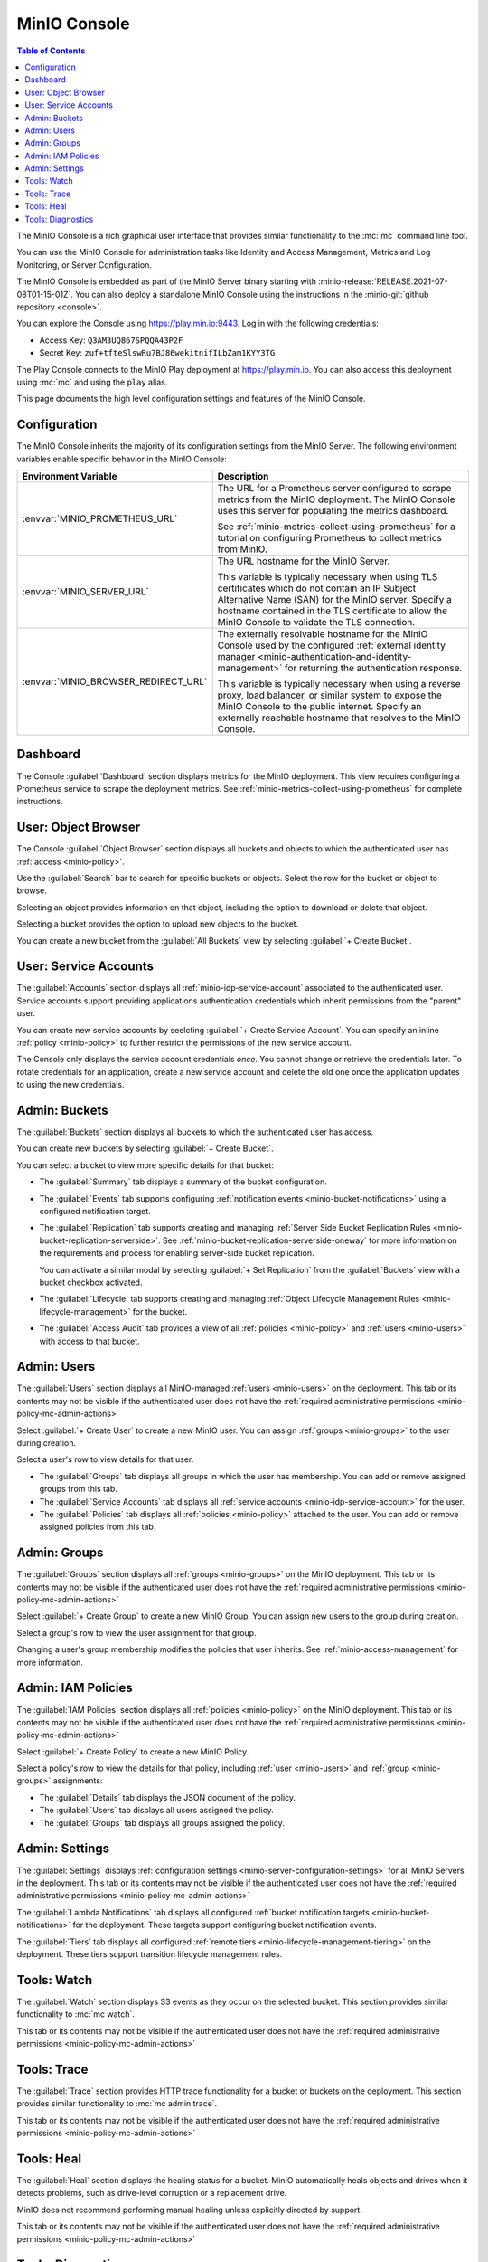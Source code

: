 .. _minio-console:

=============
MinIO Console
=============

.. default-domain:: minio

.. contents:: Table of Contents
   :local:
   :depth: 2


The MinIO Console is a rich graphical user interface that provides similar
functionality to the :mc:`mc` command line tool.

.. image:: /images/minio-console/console-dashboard.png
   :width: 600px
   :alt: MinIO Console Dashboard displaying Monitoring Data
   :align: center

You can use the MinIO Console for administration tasks like Identity and 
Access Management, Metrics and Log Monitoring, or Server Configuration.

The MinIO Console is embedded as part of the MinIO Server binary starting 
with :minio-release:`RELEASE.2021-07-08T01-15-01Z`. You can also deploy a 
standalone MinIO Console using the instructions in the 
:minio-git:`github repository <console>`.

You can explore the Console using https://play.min.io:9443. Log in with
the following credentials:

- Access Key: ``Q3AM3UQ867SPQQA43P2F``
- Secret Key: ``zuf+tfteSlswRu7BJ86wekitnifILbZam1KYY3TG``

The Play Console connects to the MinIO Play deployment at https://play.min.io.
You can also access this deployment using :mc:`mc` and using the ``play``
alias.

This page documents the high level configuration settings and features of the 
MinIO Console.

Configuration
-------------

The MinIO Console inherits the majority of its configuration settings from the
MinIO Server. The following environment variables enable specific behavior in
the MinIO Console:

.. list-table::
   :header-rows: 1
   :widths: 30 70
   :width: 100%

   * - Environment Variable
     - Description

   * - :envvar:`MINIO_PROMETHEUS_URL`
     - The URL for a Prometheus server configured to scrape metrics from the 
       MinIO deployment. The MinIO Console uses this server for populating the
       metrics dashboard.

       See :ref:`minio-metrics-collect-using-prometheus` for a tutorial on 
       configuring Prometheus to collect metrics from MinIO.

   * - :envvar:`MINIO_SERVER_URL`
     - The URL hostname for the MinIO Server.

       This variable is typically necessary when using TLS certificates which
       do not contain an IP Subject Alternative Name (SAN) for the MinIO 
       server. Specify a hostname contained in the TLS certificate to allow
       the MinIO Console to validate the TLS connection.

   * - :envvar:`MINIO_BROWSER_REDIRECT_URL`
     - The externally resolvable hostname for the MinIO Console used by the 
       configured :ref:`external identity manager 
       <minio-authentication-and-identity-management>` for returning the
       authentication response.

       This variable is typically necessary when using a reverse proxy, 
       load balancer, or similar system to expose the MinIO Console to the 
       public internet. Specify an externally reachable hostname that resolves
       to the MinIO Console.


Dashboard
---------

.. image:: /images/minio-console/console-dashboard.png
   :width: 600px
   :alt: MinIO Console Dashboard displaying Monitoring Data
   :align: center

The Console :guilabel:`Dashboard` section displays metrics for the MinIO
deployment. This view requires configuring a Prometheus service to scrape the
deployment metrics. See :ref:`minio-metrics-collect-using-prometheus` for
complete instructions.

User: Object Browser
--------------------

.. image:: /images/minio-console/console-object-browser.png
   :width: 600px
   :alt: MinIO Console Object Browser
   :align: center

The Console :guilabel:`Object Browser` section displays all buckets and objects
to which the authenticated user has :ref:`access <minio-policy>`.

Use the :guilabel:`Search` bar to search for specific buckets or objects.
Select the row for the bucket or object to browse. 

Selecting an object provides information on that object, including the option to
download or delete that object.

Selecting a bucket provides the option to upload new objects to the bucket.

You can create a new bucket from the :guilabel:`All Buckets` view by
selecting :guilabel:`+ Create Bucket`.

User: Service Accounts
----------------------

.. image:: /images/minio-console/console-service-accounts.png
   :width: 600px
   :alt: MinIO Console Service Accounts
   :align: center

The :guilabel:`Accounts` section displays all :ref:`minio-idp-service-account`
associated to the authenticated user. Service accounts support providing
applications authentication credentials which inherit permissions from the
"parent" user. 

You can create new service accounts by seelcting 
:guilabel:`+ Create Service Account`. You can specify an inline 
:ref:`policy <minio-policy>` to further restrict the permissions of the new
service account.

.. image:: /images/minio-console/console-service-accounts-create.png
   :width: 600px
   :alt: MinIO Console Service Account Create
   :align: center

The Console only displays the service account credentials *once*. You cannot
change or retrieve the credentials later. To rotate credentials for an 
application, create a new service account and delete the old one once the 
application updates to using the new credentials.

Admin: Buckets
--------------

.. image:: /images/minio-console/console-bucket.png
   :width: 600px
   :alt: MinIO Console Bucket Management
   :align: center

The :guilabel:`Buckets` section displays all buckets to which the authenticated
user has access. 

.. image:: /images/minio-console/console-bucket-create-bucket.png
   :width: 600px
   :alt: MinIO Console Create Bucket
   :align: center

You can create new buckets by selecting :guilabel:`+ Create Bucket`.

You can select a bucket to view more specific details for that bucket:

.. image:: /images/minio-console/console-bucket-overview.png
   :width: 600px
   :alt: MinIO Console Create Bucket
   :align: center

- The :guilabel:`Summary` tab displays a summary of the bucket configuration.

- The :guilabel:`Events` tab supports configuring 
  :ref:`notification events <minio-bucket-notifications>` using a configured
  notification target.

- The :guilabel:`Replication` tab supports creating and managing 
  :ref:`Server Side Bucket Replication Rules
  <minio-bucket-replication-serverside>`. See
  :ref:`minio-bucket-replication-serverside-oneway` for more information on the
  requirements and process for enabling server-side bucket replication.

  You can activate a similar modal by selecting :guilabel:`+ Set Replication` 
  from the :guilabel:`Buckets` view with a bucket checkbox activated.

- The :guilabel:`Lifecycle` tab supports creating and managing 
  :ref:`Object Lifecycle Management Rules <minio-lifecycle-management>` for
  the bucket.

- The :guilabel:`Access Audit` tab provides a view of all 
  :ref:`policies <minio-policy>` and :ref:`users <minio-users>` with access
  to that bucket.

Admin: Users
------------

.. image:: /images/minio-console/console-users.png
   :width: 600px
   :alt: MinIO Console Manage Users
   :align: center

The :guilabel:`Users` section displays all MinIO-managed 
:ref:`users <minio-users>` on the deployment. This tab or its contents may
not be visible if the authenticated user does not have the 
:ref:`required administrative permissions <minio-policy-mc-admin-actions>`

Select :guilabel:`+ Create User` to create a new MinIO user. You can assign 
:ref:`groups <minio-groups>` to the user during creation.

.. image:: /images/minio-console/console-users-create.png
   :width: 600px
   :alt: MinIO Console Create Users
   :align: center

Select a user's row to view details for that user.

.. image:: /images/minio-console/console-users-details.png
   :width: 600px
   :alt: MinIO Console User Details
   :align: center

- The :guilabel:`Groups` tab displays all groups in which the user has 
  membership. You can add or remove assigned groups from this tab.

- The :guilabel:`Service Accounts` tab displays all 
  :ref:`service accounts <minio-idp-service-account>` for the user.

- The :guilabel:`Policies` tab displays all :ref:`policies <minio-policy>`
  attached to the user. You can add or remove assigned policies from this tab.

Admin: Groups
-------------

.. image:: /images/minio-console/console-groups.png
   :width: 600px
   :alt: MinIO Console Manage Groups
   :align: center

The :guilabel:`Groups` section displays all :ref:`groups <minio-groups>` on the
MinIO deployment. This tab or its contents may
not be visible if the authenticated user does not have the 
:ref:`required administrative permissions <minio-policy-mc-admin-actions>`

Select :guilabel:`+ Create Group` to create a new MinIO Group. You can assign
new users to the group during creation.

.. image:: /images/minio-console/console-groups-create-group.png
   :width: 600px
   :alt: MinIO Console Create Group
   :align: center

Select a group's row to view the user assignment for that group.

.. image:: /images/minio-console/console-groups-assign.png
   :width: 600px
   :alt: MinIO Console Assign Users to Group
   :align: center

Changing a user's group membership modifies the policies that user inherits.
See :ref:`minio-access-management` for more information.

Admin: IAM Policies
-------------------

.. image:: /images/minio-console/console-iam.png
   :width: 600px
   :alt: MinIO Console Manage IAM Policies
   :align: center

The :guilabel:`IAM Policies` section displays all :ref:`policies <minio-policy>`
on the MinIO deployment. This tab or its contents may
not be visible if the authenticated user does not have the 
:ref:`required administrative permissions <minio-policy-mc-admin-actions>`

Select :guilabel:`+ Create Policy` to create a new MinIO Policy.

.. image:: /images/minio-console/console-iam-create.png
   :width: 600px
   :alt: MinIO Console Create New Policy
   :align: center

Select a policy's row to view the details for that policy, including 
:ref:`user <minio-users>` and :ref:`group <minio-groups>` assignments:

.. image:: /images/minio-console/console-iam-details.png
   :width: 600px
   :alt: MinIO Console View Policy Details
   :align: center

- The :guilabel:`Details` tab displays the JSON document of the policy.

- The :guilabel:`Users` tab displays all users assigned the policy.

- The :guilabel:`Groups` tab displays all groups assigned the policy.

Admin: Settings
---------------

.. image:: /images/minio-console/console-settings.png
   :width: 600px
   :alt: MinIO Console Settings
   :align: center

The :guilabel:`Settings` displays 
:ref:`configuration settings <minio-server-configuration-settings>` for all
MinIO Servers in the deployment. This tab or its contents may
not be visible if the authenticated user does not have the 
:ref:`required administrative permissions <minio-policy-mc-admin-actions>`

The :guilabel:`Lambda Notifications` tab displays all configured 
:ref:`bucket notification targets <minio-bucket-notifications>` for the 
deployment. These targets support configuring bucket notification events.

.. image:: /images/minio-console/console-settings-lambda.png
   :width: 600px
   :alt: MinIO Console Settings Lambda Notifications
   :align: center

The :guilabel:`Tiers` tab displays all configured 
:ref:`remote tiers <minio-lifecycle-management-tiering>` on the deployment.
These tiers support transition lifecycle management rules.

.. image:: /images/minio-console/console-settings-tiers.png
   :width: 600px
   :alt: MinIO Console Settings Tiering
   :align: center

Tools: Watch
------------

.. image:: /images/minio-console/console-watch.png
   :width: 600px
   :alt: MinIO Console Watch
   :align: center

The :guilabel:`Watch` section displays S3 events as they occur on the selected
bucket. This section provides similar functionality to :mc:`mc watch`.

This tab or its contents may
not be visible if the authenticated user does not have the 
:ref:`required administrative permissions <minio-policy-mc-admin-actions>`

Tools: Trace
------------

.. image:: /images/minio-console/console-trace.png
   :width: 600px
   :alt: MinIO Console Trace
   :align: center

The :guilabel:`Trace` section provides HTTP trace functionality for a bucket
or buckets on the deployment. This section provides similar functionality to
:mc:`mc admin trace`.

This tab or its contents may
not be visible if the authenticated user does not have the 
:ref:`required administrative permissions <minio-policy-mc-admin-actions>`

Tools: Heal
-----------

.. image:: /images/minio-console/console-heal.png
   :width: 600px
   :alt: MinIO Console Healing
   :align: center

The :guilabel:`Heal` section displays the healing status for a bucket. 
MinIO automatically heals objects and drives when it detects problems, such
as drive-level corruption or a replacement drive.

MinIO does not recommend performing manual healing unless explicitly directed
by support. 

This tab or its contents may
not be visible if the authenticated user does not have the 
:ref:`required administrative permissions <minio-policy-mc-admin-actions>`

Tools: Diagnostics
------------------

.. image:: /images/minio-console/console-diagnostics.png
   :width: 600px
   :alt: MinIO Console Diagnostics
   :align: center

The :guilabel:`Diagnostic` section provides an interface for generating a 
diagnostic report for supporting `MinIO SUBNET 
<https://min.io/pricing?ref-docs>`__ support tickets.

The Diagnostic file contains configuration information about the deployment
and may therefore include private or confidential information about your
infrastructure. Do **not** share this information outside of
MinIO SUBNET. 